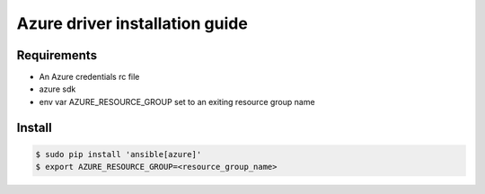 *******
Azure driver installation guide
*******

Requirements
============

* An Azure credentials rc file
* azure sdk
* env var AZURE_RESOURCE_GROUP set to an exiting resource group name

Install
=======

.. code-block:: bash

    $ sudo pip install 'ansible[azure]'
    $ export AZURE_RESOURCE_GROUP=<resource_group_name>
